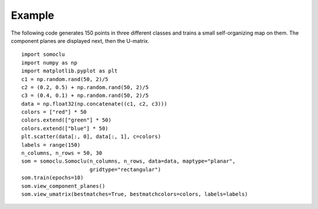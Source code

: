 *******
Example
*******

The following code generates 150 points in three different classes and trains a
small self-organizing map on them. The component planes are displayed next, then
the U-matrix.

::

    import somoclu
    import numpy as np
    import matplotlib.pyplot as plt
    c1 = np.random.rand(50, 2)/5
    c2 = (0.2, 0.5) + np.random.rand(50, 2)/5
    c3 = (0.4, 0.1) + np.random.rand(50, 2)/5
    data = np.float32(np.concatenate((c1, c2, c3)))
    colors = ["red"] * 50
    colors.extend(["green"] * 50)
    colors.extend(["blue"] * 50)
    plt.scatter(data[:, 0], data[:, 1], c=colors)
    labels = range(150)
    n_columns, n_rows = 50, 30
    som = somoclu.Somoclu(n_columns, n_rows, data=data, maptype="planar", 
                          gridtype="rectangular")
    som.train(epochs=10)
    som.view_component_planes()
    som.view_umatrix(bestmatches=True, bestmatchcolors=colors, labels=labels)
